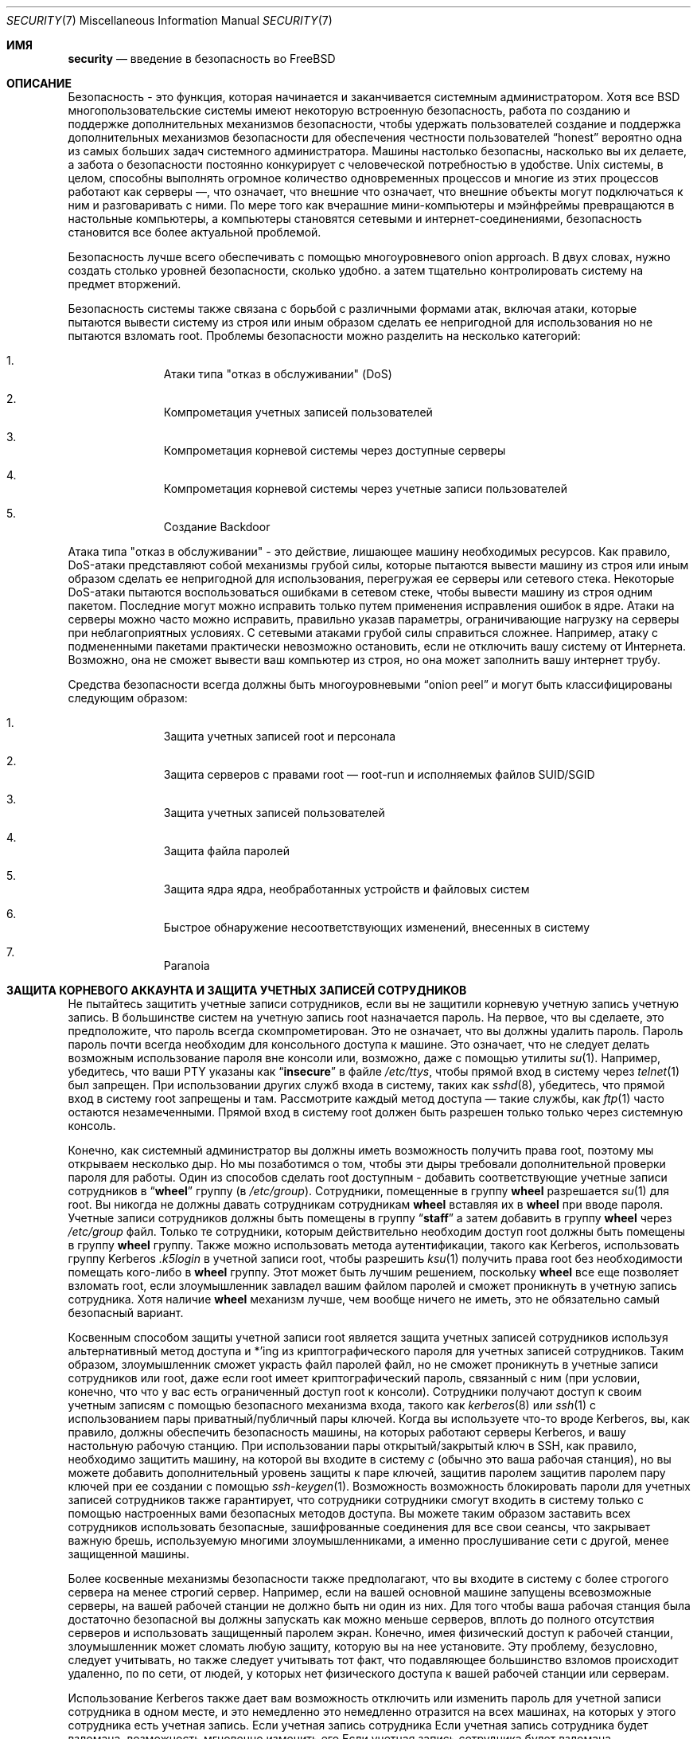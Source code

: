 .\" Copyright (C) 1998 Matthew Dillon. All rights reserved.
.\" Copyright (c) 2019 The FreeBSD Foundation, Inc.
.\"
.\" Parts of this documentation were written by
.\" Konstantin Belousov <kib@FreeBSD.org> under sponsorship
.\" from the FreeBSD Foundation.
.\"
.\" Redistribution and use in source and binary forms, with or without
.\" modification, are permitted provided that the following conditions
.\" are met:
.\" 1. Redistributions of source code must retain the above copyright
.\"    notice, this list of conditions and the following disclaimer.
.\" 2. Redistributions in binary form must reproduce the above copyright
.\"    notice, this list of conditions and the following disclaimer in the
.\"    documentation and/or other materials provided with the distribution.
.\"
.\" THIS SOFTWARE IS PROVIDED BY AUTHOR AND CONTRIBUTORS ``AS IS'' AND
.\" ANY EXPRESS OR IMPLIED WARRANTIES, INCLUDING, BUT NOT LIMITED TO, THE
.\" IMPLIED WARRANTIES OF MERCHANTABILITY AND FITNESS FOR A PARTICULAR PURPOSE
.\" ARE DISCLAIMED.  IN NO EVENT SHALL AUTHOR OR CONTRIBUTORS BE LIABLE
.\" FOR ANY DIRECT, INDIRECT, INCIDENTAL, SPECIAL, EXEMPLARY, OR CONSEQUENTIAL
.\" DAMAGES (INCLUDING, BUT NOT LIMITED TO, PROCUREMENT OF SUBSTITUTE GOODS
.\" OR SERVICES; LOSS OF USE, DATA, OR PROFITS; OR BUSINESS INTERRUPTION)
.\" HOWEVER CAUSED AND ON ANY THEORY OF LIABILITY, WHETHER IN CONTRACT, STRICT
.\" LIABILITY, OR TORT (INCLUDING NEGLIGENCE OR OTHERWISE) ARISING IN ANY WAY
.\" OUT OF THE USE OF THIS SOFTWARE, EVEN IF ADVISED OF THE POSSIBILITY OF
.\" SUCH DAMAGE.
.\"
.Dd October 5, 2023
.Dt SECURITY 7
.Os
.Sh ИМЯ
.Nm security
.Nd введение в безопасность во FreeBSD
.Sh ОПИСАНИЕ
Безопасность - это функция, которая начинается и заканчивается системным администратором.
Хотя все
.Bx
многопользовательские системы имеют некоторую встроенную безопасность, работа по созданию и поддержке дополнительных механизмов безопасности, чтобы удержать пользователей
создание и поддержка дополнительных механизмов безопасности для обеспечения честности пользователей
.Dq honest
вероятно
одна из самых больших задач системного администратора.
Машины
настолько безопасны, насколько вы их делаете, а забота о безопасности постоянно конкурирует
с человеческой потребностью в удобстве.
.Ux
системы,
в целом, способны выполнять огромное количество одновременных процессов
и многие из этих процессов работают как серверы \(em, что означает, что внешние
что означает, что внешние объекты могут подключаться к ним и разговаривать с ними.
По мере того как вчерашние мини-компьютеры и мэйнфреймы
превращаются в настольные компьютеры, а компьютеры становятся сетевыми и интернет-соединениями,
безопасность становится все более актуальной проблемой.
.Pp
Безопасность лучше всего обеспечивать с помощью многоуровневого onion approach.
В двух словах,
нужно создать столько уровней безопасности, сколько удобно.
а затем тщательно контролировать систему на предмет вторжений.
.Pp
Безопасность системы также связана с борьбой с различными формами атак,
включая атаки, которые пытаются вывести систему из строя или иным образом сделать ее непригодной для использования
но не пытаются взломать root.
Проблемы безопасности можно разделить на
несколько категорий:
.Bl -enum -offset indent
.It
Атаки типа "отказ в обслуживании" (DoS)
.It
Компрометация учетных записей пользователей
.It
Компрометация корневой системы через доступные серверы
.It
Компрометация корневой системы через учетные записи пользователей
.It
Создание Backdoor
.El
.Pp
Атака типа "отказ в обслуживании" - это действие, лишающее машину необходимых
ресурсов.
Как правило, DoS-атаки представляют собой механизмы грубой силы, которые пытаются
вывести машину из строя или иным образом сделать ее непригодной для использования, перегружая ее серверы или
сетевого стека.
Некоторые DoS-атаки пытаются воспользоваться ошибками в
сетевом стеке, чтобы вывести машину из строя одним пакетом.
Последние могут
можно исправить только путем применения исправления ошибок в ядре.
Атаки на серверы можно
часто можно исправить, правильно указав параметры, ограничивающие нагрузку на серверы
при неблагоприятных условиях.
С сетевыми атаками грубой силы справиться сложнее.
Например, атаку с подмененными пакетами
практически невозможно остановить, если не отключить вашу систему от Интернета.
Возможно, она не сможет вывести ваш компьютер из строя, но она может заполнить вашу интернет
трубу.
.Pp
Средства безопасности всегда должны быть многоуровневыми
.Dq onion peel
и могут быть классифицированы следующим образом:
.Bl -enum -offset indent
.It
Защита учетных записей root и персонала
.It
Защита серверов с правами root \(em root-run и исполняемых файлов SUID/SGID
.It
Защита учетных записей пользователей
.It
Защита файла паролей
.It
Защита ядра ядра, необработанных устройств и файловых систем
.It
Быстрое обнаружение несоответствующих изменений, внесенных в систему
.It
Paranoia
.El
.Sh ЗАЩИТА КОРНЕВОГО АККАУНТА И ЗАЩИТА УЧЕТНЫХ ЗАПИСЕЙ СОТРУДНИКОВ
Не пытайтесь защитить учетные записи сотрудников, если вы не защитили корневую учетную запись
учетную запись.
В большинстве систем на учетную запись root назначается пароль.
На
первое, что вы сделаете, это предположите, что пароль
всегда
скомпрометирован.
Это не означает, что вы должны удалить пароль.
Пароль
пароль почти всегда необходим для консольного доступа к машине.
Это означает, что не следует делать возможным использование пароля
вне консоли или, возможно, даже с помощью утилиты
.Xr su 1 .
Например, убедитесь, что ваши PTY указаны как
.Dq Li insecure
в файле
.Pa /etc/ttys ,
чтобы прямой вход в систему через
.Xr telnet 1
был запрещен.
При использовании
других служб входа в систему, таких как
.Xr sshd 8 ,
убедитесь, что прямой вход в систему root
запрещены и там.
Рассмотрите каждый метод доступа \(em такие службы, как
.Xr ftp 1
часто остаются незамеченными.
Прямой вход в систему root должен быть разрешен только
только через системную консоль.
.Pp
Конечно, как системный администратор вы должны иметь возможность получить права root, поэтому мы открываем
несколько дыр.
Но мы позаботимся о том, чтобы эти дыры требовали дополнительной проверки пароля
для работы.
Один из способов сделать root доступным - добавить соответствующие
учетные записи сотрудников в
.Dq Li wheel
группу (в
.Pa /etc/group ) .
Сотрудники, помещенные в группу
.Li wheel
разрешается
.Xr su 1
для root.
Вы никогда не должны давать сотрудникам
сотрудникам
.Li wheel
вставляя их в
.Li wheel
при вводе пароля.
Учетные записи сотрудников должны быть помещены в группу
.Dq Li staff
а затем добавить в группу
.Li wheel
через
.Pa /etc/group
файл.
Только те сотрудники, которым действительно необходим доступ root
должны быть помещены в группу
.Li wheel
группу.
Также можно использовать
метода аутентификации, такого как Kerberos, использовать группу Kerberos
.Pa .k5login
в учетной записи root, чтобы разрешить
.Xr ksu 1
получить права root без необходимости помещать кого-либо в
.Li wheel
группу.
Этот
может быть лучшим решением, поскольку
.Li wheel
все еще позволяет
взломать root, если злоумышленник завладел вашим файлом паролей
и сможет проникнуть в учетную запись сотрудника.
Хотя наличие
.Li wheel
механизм
лучше, чем вообще ничего не иметь, это не обязательно самый безопасный
вариант.
.Pp
Косвенным способом защиты учетной записи root является защита учетных записей сотрудников
используя альтернативный метод доступа и *'ing из криптографического пароля
для учетных записей сотрудников.
Таким образом, злоумышленник сможет украсть файл паролей
файл, но не сможет проникнуть в учетные записи сотрудников или root, даже если
root имеет криптографический пароль, связанный с ним (при условии, конечно, что
что у вас есть ограниченный доступ root к консоли).
Сотрудники
получают доступ к своим учетным записям с помощью безопасного механизма входа, такого как
.Xr kerberos 8
или
.Xr ssh 1
с использованием пары приватный/публичный
пары ключей.
Когда вы используете что-то вроде Kerberos, вы, как правило, должны обеспечить безопасность
машины, на которых работают серверы Kerberos, и вашу настольную рабочую станцию.
При использовании пары открытый/закрытый ключ в SSH, как правило, необходимо защитить
машину, на которой вы входите в систему
.Em с
(обычно это ваша рабочая станция),
но вы можете
добавить дополнительный уровень защиты к паре ключей, защитив паролем
защитив паролем пару ключей при ее создании с помощью
.Xr ssh-keygen 1 .
Возможность
возможность блокировать пароли для учетных записей сотрудников также гарантирует, что сотрудники
сотрудники смогут входить в систему только с помощью настроенных вами безопасных методов доступа.
Вы можете
таким образом заставить всех сотрудников использовать безопасные, зашифрованные соединения для
все свои сеансы, что закрывает важную брешь, используемую многими злоумышленниками, а именно
прослушивание сети с другой, менее защищенной машины.
.Pp
Более косвенные механизмы безопасности также предполагают, что вы входите в систему
с более строгого сервера на менее строгий сервер.
Например,
если на вашей основной машине запущены всевозможные серверы, на вашей рабочей станции не должно быть
ни один из них.
Для того чтобы ваша рабочая станция была достаточно безопасной
вы должны запускать как можно меньше серверов, вплоть до полного отсутствия серверов
и использовать защищенный паролем экран.
Конечно, имея физический доступ к
рабочей станции, злоумышленник может сломать любую защиту, которую вы на нее установите.
Эту проблему, безусловно, следует учитывать, но также следует
учитывать тот факт, что подавляющее большинство взломов происходит удаленно, по
по сети, от людей, у которых нет физического доступа к вашей рабочей станции или
серверам.
.Pp
Использование Kerberos также дает вам возможность отключить или
изменить пароль для учетной записи сотрудника в одном месте, и это немедленно
это немедленно отразится на всех машинах, на которых у этого сотрудника есть учетная запись.
Если учетная запись сотрудника
Если учетная запись сотрудника будет взломана, возможность мгновенно изменить его
Если учетная запись сотрудника будет взломана, возможность мгновенно изменить пароль на всех машинах не стоит недооценивать.
При использовании дискретных паролей смена пароля на N машинах может стать непростой задачей.
Вы также можете наложить
ограничения на повторную запись пароля в Kerberos: билет Kerberos можно не только
можно не только сделать так, чтобы билет Kerberos через некоторое время перестал действовать, но система Kerberos может потребовать, чтобы
чтобы пользователь выбирал новый пароль через определенный период времени
(скажем, раз в месяц).
.Sh БЕЗОПАСНОСТЬ ROOT \(em ROOT-RUN СЕРВЕРОВ И SID/SGID BINARY
Благоразумный системный администратор запускает только те серверы, которые ему нужны, не больше и не меньше.
Имейте в виду, что серверы сторонних производителей часто наиболее подвержены ошибкам.
Например,
запуск старой версии
.Xr imapd 8
или
.Xr popper 8 Pq Pa ports/mail/popper
это все равно что выдать универсальный корневой
билет всему миру.
Никогда не запускайте сервер, который вы не проверили
тщательно не проверили.
Многие серверы не обязательно запускать от имени root.
Например,
сервер
.Xr talkd 8 ,
.Xr comsat 8 ,
и
.Xr fingerd 8
демоны могут быть запущены в специальных пользовательских
.Dq sandboxes.
sandboxes не является идеальной, если не прибегать к большим усилиям, но
onion approach к безопасности остается в силе: если кто-то сможет проникнуть
через сервер, работающий в sandbox, ему все равно придется выйти из
sandbox.
Чем больше слоев должен преодолеть злоумышленник, тем ниже
вероятность его успеха.
Исторически сложилось так, что корневые дыры были обнаружены
практически в каждом сервере, когда-либо запущенном под правами root, включая базовые системные серверы.
Если вы управляете машиной, на которой люди входят в систему только через
.Xr sshd 8
и никогда не входят в систему через
.Nm telnetd
то отключите эту службу!
.Pp
.Fx
теперь работает по умолчанию
.Xr talkd 8 ,
.Xr comsat 8 ,
и
.Xr fingerd 8
в sandbox.
В зависимости от того, устанавливаете ли вы
устанавливаете ли вы новую систему или обновляете существующую, специальные
учетные записи пользователей, используемые в этих sandboxes, могут быть не установлены.
Благоразумный
системный администратор будет изучать и внедрять sandboxes для серверов, когда это возможно.
.Pp
Существует ряд других серверов, которые обычно не работают в sandboxes:
.Xr sendmail 8 ,
.Xr popper 8 ,
.Xr imapd 8 ,
.Xr ftpd 8 ,
и другие.
Существуют альтернативы
некоторые из них, но их установка может потребовать больше работы, чем вы готовы
выполнить
(фактор удобства снова дает о себе знать).
Возможно, вам придется запускать эти
серверы от имени root и полагаться на другие механизмы обнаружения взломов, которые могут
через них.
.Pp
Другой большой потенциальной дырой в системе являются SUID-root и SGID
установленные в системе.
Большинство этих двоичных файлов, таких как
.Xr su 1 ,
находятся в
.Pa /bin , /sbin , /usr/bin ,
или
.Pa /usr/sbin .
Хотя ничто не является безопасным на 100 %,
системные двоичные файлы по умолчанию SUID и SGID можно считать достаточно безопасными.
Тем не менее, иногда в этих двоичных файлах обнаруживаются root holes.
root hole
была обнаружена в Xlib в 1998 году, из-за которой
.Xr xterm 1 Pq Pa ports/x11/xterm
(который обычно является SUID)
уязвимым.
Лучше перестраховаться, чем потом жалеть, и предусмотрительный системный администратор ограничит SUID
двоичные файлы, которые должны запускаться только сотрудниками, специальной группой, доступ к которой имеют только сотрудники
доступ, и избавится от
.Pq Dq Li "chmod 000"
от всех двоичных файлов SUID, которые никто не использует.
Серверу без дисплея обычно не требуется
.Xr xterm 1 Pq Pa ports/x11/xterm
двоичный файл.
Двоичные файлы SGID могут быть почти столь же опасны.
Если злоумышленник сможет взломать двоичный файл SGID-kmem, он
злоумышленник сможет прочитать
.Pa /dev/kmem
и, таким образом, прочитать зашифрованный файл паролей
файл, что потенциально может скомпрометировать любую запароленную учетную запись.
В качестве альтернативы
злоумышленник, взломавший группу
.Dq Li kmem
может отслеживать нажатия клавиш, отправляемые через PTY,
включая PTY, используемые пользователями, которые входят в систему безопасными методами.
Злоумышленник
взломавший
.Dq Li tty
может писать практически на любой пользовательский TTY.
Если пользователь
работает с терминалом
программу или эмулятор с функцией имитации клавиатуры, злоумышленник может
потенциально
сгенерировать поток данных, который заставит терминал пользователя повторить команду, которая
которая затем будет выполнена от имени этого пользователя.
.Sh ЗАЩИТА УЧЕТНЫХ ЗАПИСЕЙ ПОЛЬЗОВАТЕЛЕЙ
Учетные записи пользователей обычно сложнее всего защитить.
Хотя вы можете наложить
draconian ограничения доступа для своих сотрудников и *открыть их пароли, вы можете
вы не сможете сделать это с любыми общими учетными записями пользователей, которые у вас есть.
Если
у вас есть достаточный контроль, то вы можете выиграть и сможете защитить
учетные записи пользователей должным образом.
Если же нет, то вам просто придется быть более бдительными при
мониторинг этих учетных записей.
Использование SSH и Kerberos для учетных записей пользователей является
более проблематично из-за дополнительного администрирования и технической поддержки.
но все же это очень хорошее решение по сравнению с зашифрованным файлом паролей.
файл.
.Sh ЗАЩИТА ФАЙЛА ПАРОЛЕЙ
Единственный надежный способ - это *убрать как можно больше паролей и
использовать SSH или Kerberos для доступа к этим учетным записям.
Даже если
зашифрованный файл паролей
.Pq Pa /etc/spwd.db
может быть прочитан только root, это может
злоумышленник может получить доступ на чтение к этому файлу, даже если он не может получить доступ на запись.
если злоумышленник не может получить доступ root на запись.
.Pp
Ваши сценарии безопасности должны всегда проверять и сообщать об изменениях в
файл паролей
(см.
.Sx ПРОВЕРКА ЦЕЛОСТНОСТИ ФАЙЛА
ниже).
.Sh ЗАЩИТА ЯДРА ЯДРА, НЕОБРАБОТАННЫХ УСТРОЙСТВ И ФАЙЛОВЫХ СИСТЕМ
Если злоумышленник взломает root, он сможет сделать практически все, что угодно, но есть
есть определенные удобства.
Например, в большинство современных ядер встроен драйвер устройства для обнюхивания пакетов.
По адресу
.Fx
он называется
.
.Xr bpf 4
устройство.
Злоумышленник обычно пытается запустить sniffer пакетов
на взломанной машине.
Вам не нужно предоставлять злоумышленнику такую
и большинство систем не должны иметь
.Xr bpf 4
скомпилированного устройства.
.Pp
Но даже если вы отключите
.Xr bpf 4
устройство, у вас все равно останется
.Pa /dev/mem
и
.Pa /dev/kmem
о которых нужно беспокоиться.
Если уж на то пошло,
злоумышленник все еще может записывать на необработанные дисковые устройства.
Кроме того, есть еще одна функция ядра, называемая загрузчиком модулей,
.Xr kldload 8 .
Предприимчивый злоумышленник может использовать модуль KLD для установки
свой собственный
.Xr bpf 4
устройство или другое устройство для прослушивания на работающее ядро.
Чтобы избежать этих проблем, необходимо запускать
ядро на более высоком уровне безопасности, по крайней мере на уровне 1.
Уровень безопасности можно установить с помощью команды
.Xr sysctl 8
на
.Va kern.securelevel
переменной.
После того как вы
установите уровень безопасности на 1, доступ на запись к необработанным устройствам будет запрещен, а
специальные
.Xr chflags 1
флаги, такие как
.Cm schg ,
будут применяться принудительно.
Вы также должны убедиться в том.
чтобы
.Cm schg
флаг установлен на критических запускаемых двоичных файлах, каталогах и
файлы сценариев \(em все, что запускается
до момента установки уровня безопасности.
Это может быть чрезмерным, и обновить систему гораздо сложнее.
а обновить систему гораздо сложнее, если вы работаете на более высоком уровне безопасности.
Вы можете пойти на компромисс и
запустить систему на более высоком уровне безопасности, но не устанавливать
.Cm schg
флаг для каждого
системных файлов и каталогов под солнцем.
Другая возможность заключается в том, чтобы просто
смонтировать
.Pa /
и
.Pa /usr
только для чтения.
Следует отметить, что слишком draconian меры
в том, что вы пытаетесь защитить, может помешать обнаружению важного факта
вторжения.
.Pp
Ядро работает с пятью различными уровнями безопасности.
Любой процесс суперпользователя может повысить уровень, но ни один процесс
не может его понизить.
Уровни безопасности следующие:
.Bl -tag -width flag
.It Ic -1
Постоянно небезопасный режим \- всегда запускать систему в небезопасном режиме.
Это начальное значение по умолчанию.
.It Ic 0
Небезопасный режим \- флаги immutable и append-only могут быть отключены.
Все устройства могут быть прочитаны или записаны в соответствии с их разрешениями.
.It Ic 1
Безопасный режим \- системные флаги неизменяемости и добавления не могут быть отключены.
не могут быть отключены;
диски для смонтированных файловых систем,
.Pa /dev/mem
и
.Pa /dev/kmem
не могут быть открыты для записи;
.Pa /dev/io
(если он есть в вашей платформе) может быть вообще не открыт;
модули ядра (см.
.Xr kld 4 )
не могут быть загружены или выгружены.
Отладчик ядра не может быть запущен с помощью команды
.Va debug.kdb.enter
sysctl, если только не установлен
.Xr MAC 9
политика предоставляет доступ, например, с помощью
.Xr mac_ddb 4 .
Панику или ловушку нельзя принудительно вызвать с помощью команды
.Va debug.kdb.panic ,
.Va debug.kdb.panic_str
и другие sysctl'ы.
.It Ic 2
Высокозащищенный режим \- то же самое, что и защищенный режим, плюс диски не могут быть
открывать для записи (кроме как с помощью
.Xr mount 2 )
независимо от того, смонтированы они или нет.
Этот уровень исключает вмешательство в файловые системы путем их размонтирования,
но также не позволяет запускать
.Xr newfs 8
пока система является многопользовательской.
.Pp
Кроме того, изменения времени ядра ограничены значением менее или равным одной
секунды.
Попытки изменить время более чем на одну секунду приведут к появлению сообщения
.Dq Регулировка времени зажата на +1 секунду.
.It Ic 3
Безопасный режим сети \- то же самое, что и высокобезопасный режим, плюс
Правила фильтрации IP-пакетов (см.
.Xr ipfw 8 ,
.Xr ipfirewall 4
и
.Xr pfctl 8 )
не могут быть изменены и
.Xr dummynet 4
или
.Xr pf 4
конфигурация не может быть изменена.
.El
.Pp
Уровень безопасности можно настроить с помощью переменных, задокументированных в
.Xr rc.conf 5 .
.Sh ПРОВЕРКА ЦЕЛОСТНОСТИ ФАЙЛОВ: ДВОИЧНЫЕ ФАЙЛЫ, КОНФИГУРАЦИОННЫЕ ФАЙЛЫ И Т.Д.
Когда дело доходит до дела, вы можете защитить только основную систему
конфигурационные и управляющие файлы до такой степени, что фактор удобства
не даст о себе знать.
Например, использование
.Xr chflags 1
для установки
.Cm schg
для большинства файлов в
.Pa /
и
.Pa /usr
вероятно, контрпродуктивен, потому что
хотя он может защитить файлы, он также закрывает окно обнаружения.
Последний слой
Последний слой лука безопасности, возможно, самый важный \(em обнаружения.
Остальные средства защиты практически бесполезны (или, что еще хуже, создают у вас
ложное чувство безопасности), если вы не можете обнаружить потенциальные вторжения.
Половина
работы лука заключается в том, чтобы замедлить атакующего, а не остановить его
чтобы дать слою обнаружения шанс поймать его на месте преступления.
на месте преступления.
.Pp
Лучший способ обнаружить вторжение - искать измененные, отсутствующие или
неожиданные файлы.
Лучший
способ поиска измененных файлов с помощью другой (часто централизованной)
системы с ограниченным доступом.
Написание сценариев безопасности в сверхбезопасной системе с ограниченным доступом
делает их практически невидимыми для потенциальных злоумышленников, и это очень важно.
Чтобы воспользоваться максимальным преимуществом, обычно приходится предоставлять
ограниченного доступа значительный доступ к другим машинам в бизнесе,
обычно либо путем экспорта других машин по NFS только для чтения на
или путем создания пар ключей SSH, позволяющих компьютеру с ограниченным доступом
бокса с ограниченным доступом к другим машинам по SSH.
За исключением сетевого трафика, NFS является
наименее заметный метод \(em, позволяющий следить за файловыми системами на каждом
клиентской машине практически незаметно.
Если ваш
сервер с ограниченным доступом подключен к клиентским боксам через коммутатор,
метод NFS часто является лучшим выбором.
Если сервер ограниченного доступа
подключен к клиентским боксам через концентратор или через несколько уровней
маршрутизации, метод NFS может быть слишком небезопасным (с точки зрения сети), и использование SSH
может быть лучшим выбором, даже с учетом того, что SSH оставляет следы аудита.
.Pp
Как только вы предоставите блоку ограничения доступа хотя бы доступ на чтение к клиентским системам
за которыми он должен следить, вы должны написать сценарии для выполнения фактического
мониторинга.
Учитывая монтирование NFS, вы можете написать сценарии из простых системных
утилит, таких как
.Xr find 1
и
.Xr md5 1 .
Лучше всего физически
.Xr md5 1
файлы клиентских ящиков по крайней мере раз в
день, и проверять управляющие файлы, такие как те, что находятся в
.Pa /etc
и
.Pa /usr/local/etc
еще чаще.
При обнаружении несоответствий относительно базового MD5
информации, о которой машина с ограниченным доступом знает, что она действительна, она должна крикнуть
сисадмину, чтобы тот пошел и проверил ее.
Хороший сценарий безопасности также будет проверять
несоответствующие двоичные файлы SUID, а также новые или удаленные файлы на системных разделах
таких как
.Pa /
и
.Pa /usr .
.Pp
При использовании SSH, а не NFS, написать сценарий безопасности гораздо сложнее.
сложнее.
По сути, вам нужно
.Xr scp 1
чтобы запустить скрипты на клиентском боксе, сделав их видимыми, и
для безопасности вам также нужно
.Xr scp 1
двоичные файлы (например
.Xr find 1 )
, которые эти скрипты используют.
Сайт
.Xr sshd 8
демон на клиентском компьютере может быть уже взломан.
В целом,
использование SSH может быть необходимо при работе по незащищенным каналам связи, но это также
с ним гораздо сложнее справиться.
.Pp
Хороший сценарий безопасности также будет проверять изменения в пользователях и сотрудниках
файлы конфигурации доступа:
.Pa .rhosts , .shosts , .ssh/authorized_keys
и так далее - файлы, которые могут оказаться вне сферы действия проверки MD5.
.Pp
Если у вас большой объем пользовательского дискового пространства, может потребоваться слишком много времени, чтобы прогнать
просмотреть все файлы на этих разделах.
В этом случае можно установить флаги монтирования
флаги, запрещающие размещение двоичных файлов SUID на этих разделах.
идея.
Сайт
.Cm nosuid
опция
(см.
.Xr mount 8 )
это то, что вы хотите рассмотреть.
Я бы в любом случае сканировал их по крайней мере раз в
неделю, поскольку цель этого слоя - обнаружить взлом независимо от того.
независимо от того, эффективен взлом или нет.
.Pp
Учет процессов
(см.
.Xr accton 8 )
это относительно малозатратная функция
операционной системы, которую я рекомендую использовать в качестве механизма оценки после взлома.
механизма.
Она особенно полезна для отслеживания того, как злоумышленник
взломал систему, если предположить, что файл остался нетронутым после
взлома.
.Pp
Наконец, сценарии безопасности должны обрабатывать файлы журналов, а сами журналы
должны генерироваться как можно более безопасным способом \(em удаленный syslog может быть
очень полезным.
Злоумышленник пытается замести следы, и файлы журналов очень важны
для системного администратора, пытающегося отследить время и способ первоначального
взлома.
Один из способов сохранить постоянную запись файлов журнала - подключить
подключить консоль системы к последовательному порту и постоянно собирать информацию
постоянный сбор информации с помощью защищенной машины, следящей за консолями.
.Sh ПАРАНОЙЯ
Немного паранойи никогда не помешает.
Как правило, системный администратор может добавить любое количество
функций безопасности, если они не влияют на удобство, и
может добавлять средства безопасности, которые влияют на удобство, с некоторыми дополнительными
размышлениями.
Что еще более важно, администратор безопасности должен смешивать
немного \(em если вы используете рекомендации, подобные тем, что даны в этом руководстве
дословно, вы отдаете свои методики на откуп потенциальному
злоумышленнику, который также имеет доступ к этой странице руководства.
.Sh СПЕЦИАЛЬНЫЙ РАЗДЕЛ, ПОСВЯЩЕННЫЙ DOSS-АТАКАМ
В этом разделе рассматриваются атаки типа "отказ в обслуживании".
DoS-атака обычно представляет собой пакетную атаку.
Хотя вы мало что можете сделать с современными поддельными
пакетными атаками, которые насыщают вашу сеть, вы можете ограничить ущерб.
обеспечив, чтобы атаки не могли вывести из строя ваши серверы.
.Bl -enum -offset indent
.It
Ограничение развилок серверов
.It
Ограничение атак с трамплина (атаки с ICMP-ответом, ping-трансляция и т. д.)
.It
Кэш маршрутов ядра
.El
.Pp
Распространенной DoS-атакой является атака на сервер-форк, которая пытается заставить сервер
сервер потреблять процессы, дескрипторы файлов и память до тех пор, пока машина не
пока машина не умрет.
Сайт
.Xr inetd 8
сервер
имеет несколько опций для ограничения такого рода атак.
Следует отметить, что, хотя можно предотвратить выход машины из строя
невозможно предотвратить выход машины из строя, но, как правило, невозможно предотвратить нарушение работы службы
в результате атаки.
Прочитайте
.Xr inetd 8
страницу руководства и обратите особое внимание
на
.Fl c , C ,
и
.Fl R
опции.
Обратите внимание, что атаки с поддельным IP будут обходить
опцию
.Fl C
опцию
.Xr inetd 8 ,
поэтому, как правило, необходимо использовать комбинацию опций.
Некоторые автономные серверы имеют параметры самоограничения вилок.
.Pp
Параметр
.Xr sendmail 8
имеет свои
.Fl OMaxDaemonChildren
которая, как правило, работает гораздо
лучше, чем попытка использовать
.Xr sendmail 8 Ns 's
опции ограничения нагрузки из-за
задержки загрузки.
Вам следует указать
.Va MaxDaemonChildren
при запуске
.Xr sendmail 8
достаточно высокий, чтобы справиться с ожидаемой нагрузкой, но не настолько высокий, чтобы
компьютер не сможет справиться с таким количеством
.Nm sendmail Ns
не упав при этом.
Также разумно запускать
.Xr sendmail 8
в
.Dq queued
режиме
.Pq Fl ODeliveryMode=queued
и запустить демон
.Pq Dq Nm sendmail Fl bd
отдельно от запуска queued
.Pq Dq Nm sendmail Fl q15m .
Если вы все еще хотите получать сообщения в реальном времени, вы можете запускать queued
с гораздо меньшим интервалом, например
.Fl q1m ,
но не забудьте указать разумное значение
.Va MaxDaemonChildren
для этого
.Xr sendmail 8
чтобы предотвратить каскадные сбои.
.Pp
Опция
.Xr syslogd 8
daemon может быть атакован напрямую, поэтому настоятельно рекомендуется использовать
.
.Fl s
при любой возможности, а также опцию
.Fl a
в противном случае.
.Pp
Также следует быть довольно осторожным
с сервисами обратного подключения, такими как reverse-identd от tcpwrapper, которые могут быть
могут быть атакованы напрямую.
Обычно вы не хотите использовать функцию reverse-ident
в tcpwrappers по этой причине.
.Pp
Очень хорошей идеей является защита внутренних служб от внешнего доступа
с помощью межсетевого экрана на пограничных маршрутизаторах.
Идея заключается в том, чтобы предотвратить
атак насыщения извне вашей локальной сети, но не столько для защиты внутренних
сервисов от сетевой компрометации корней.
Всегда настраивайте эксклюзивный
брандмауэр, т. е,
.So
брандмауэр всего
.Em, кроме
портов A, B, C, D и M-Z
.Sc .
Это
Таким образом вы можете отключить все низкие порты, кроме некоторых специфических
сервисов, таких как
.Xr talkd 8 ,
.Xr sendmail 8 ,
и других служб, доступных через Интернет.
Если вы попытаетесь настроить брандмауэр другим способом
\(em как всеохватывающий или разрешающий брандмауэр, велика вероятность того, что вы
забудете
закрыть
пару служб или добавите новую внутреннюю
службу и забудете обновить брандмауэр.
Вы все еще можете открыть
диапазон портов с высокими номерами на брандмауэре, чтобы разрешить работу, подобную разрешению
без ущерба для низких портов.
Также обратите внимание, что
.Fx
позволяет
контролировать диапазон номеров портов, используемых для динамического связывания, с помощью различных параметров
.Va net.inet.ip.portrange
sysctl'ы
.Pq Dq Li "sysctl net.inet.ip.portrange" ,
который также может
облегчить сложность конфигурации вашего брандмауэра.
Я обычно использую обычный
первый/последний диапазон от 4000 до 5000, и диапазон hiport от 49152 до 65535, затем
блокирую в своем брандмауэре все, что ниже 4000
(за исключением некоторых специфических
портов, доступных через Интернет, конечно).
.Pp
Другая распространенная DoS-атака называется трамплинной \(em для атаки на сервер
таким образом, чтобы заставить сервер генерировать ответы, которые затем перегружают
сервер, локальную сеть или другую машину.
Наиболее распространенной атакой
такого рода является атака ICMP PING BROADCAST.
Злоумышленник подменяет ping
пакеты, отправленные на широковещательный адрес вашей локальной сети с IP-адресом источника
на реальную машину, которую хотят атаковать.
Если ваши пограничные маршрутизаторы не
не настроены на подавление пингов на широковещательные адреса, ваша локальная сеть будет
генерирует достаточно ответов на поддельный адрес источника, чтобы насытить жертву
жертву, особенно если злоумышленник использует один и тот же трюк на нескольких десятках
широковещательных адресов в нескольких десятках различных сетей одновременно.
Были зафиксированы широковещательные атаки мощностью более ста двадцати мегабит.
Вторая распространенная атака трамплина направлена против системы сообщений об ошибках ICMP.
С помощью
создавая пакеты, генерирующие ответы на ICMP-ошибки, злоумышленник может
насытить входящую сеть сервера и заставить сервер насытить свою
исходящей сети ICMP-ответами.
Этот тип атаки также может вывести сервер из строя
сервер, выведя его из
.Vt mbuf Ns 's ,
особенно если сервер не в состоянии достаточно быстро отводить
ICMP-ответов, которые он генерирует, достаточно быстро.
Сайт
.Fx
ядро имеет новую опцию
компиляции под названием
.Dv ICMP_BANDLIM
которая ограничивает эффективность подобных
атак.
Последний основной класс атак на трамплин связан с
некоторыми внутренними
.Xr inetd 8
службами, такими как служба эха UDP.
Злоумышленник
просто подделывает UDP-пакет, адресом источника которого является echo port сервера A,
а адрес назначения - echo port сервера B, где серверы A и B
находятся в вашей локальной сети.
Затем оба сервера пересылают этот пакет туда и обратно
между собой.
Злоумышленник может перегрузить оба сервера и их
локальные сети, просто отправив несколько пакетов таким образом.
Аналогичные проблемы
существуют и с внутренним портом chargen.
Грамотный системный администратор отключит все
из них
.Xr inetd 8 Ns -internal
тестовые службы.
.Sh ПРОБЛЕМЫ ДОСТУПА С KERBEROS И SSH
Есть несколько проблем с Kerberos и SSH, которые необходимо решить.
если вы собираетесь их использовать.
Kerberos5 - это отличный протокол аутентификации
но керберизованный протокол
.Xr telnet 1
отстой.
Есть ошибки, которые делают их непригодными для работы с двоичными потоками.
Кроме того, по умолчанию
Kerberos не шифрует сессию, если вы не используете
.Fl x
опцию.
SSH шифрует все по умолчанию.
.Pp
SSH работает хорошо во всех отношениях, кроме случаев, когда он настроен на
пересылки ключей шифрования.
Это означает, что если у вас есть защищенная рабочая станция, на которой хранятся
ключи, которые дают вам доступ к остальной части системы, и вы
.Xr ssh 1
на
небезопасной машине, ваши ключи становятся открытыми.
Сами ключи
не раскрываются, но
.Xr ssh 1
устанавливает порт переадресации на время вашего
и если злоумышленник взломал root на незащищенной машине, он может использовать
этот порт, чтобы использовать ваши ключи для получения доступа к любой другой машине, которую ваши
ключи разблокированы.
.Pp
Мы рекомендуем использовать SSH в сочетании с Kerberos, когда это возможно
для входа сотрудников в систему.
SSH может быть скомпилирован с поддержкой Kerberos.
Это уменьшает
зависимость от потенциально уязвимых ключей SSH и в то же время
защищая пароли с помощью Kerberos.
Ключи SSH
следует использовать только для выполнения автоматизированных задач с защищенных машин (то, для чего
для чего Kerberos не подходит).
Мы также рекомендуем отключить
переадресацию ключей в конфигурации SSH, либо использовать
.Va от Ns = Ns Ar IP/DOMAIN
опцию, которую SSH позволяет использовать в файле
.Pa authorized_keys
чтобы сделать ключ доступным только для субъектов, входящих в систему с определенных
машины.
.Sh КНОПКИ И ДВИГАТЕЛИ
.Fx
предоставляет несколько регуляторов и ручек подстройки, которые делают доступ к некоторым видам интроспекции
доступ к некоторой информации более ограниченным.
Некоторые люди считают, что это повышает безопасность системы, поэтому эти регуляторы
кратко перечислены здесь, а также элементы управления, позволяющие смягчить некоторые
утечки информации об аппаратном состоянии.
.Pp
Описанные ниже регуляторы sysctl для смягчения аппаратного воздействия были перенесены в раздел
.Pa machdep.mitigations ,
с шимми обратной совместимости, чтобы принять существующие имена.
Будущее изменение рационализирует смысл отдельных sysctl'ов
(так, чтобы enabled / true всегда указывало на то, что смягчение активно).
По этой причине прежние имена остаются каноническим способом установки
и документированы здесь.
Backwards  для промежуточных sysctls в разделе
.Pa machdep.mitigations
добавляться не будут.
.Bl -tag -width security.bsd.unprivileged_proc_debug
.It Dv security.bsd.see_other_uids
Контролирует видимость и доступность субъектов (например, процессов) и объектов
(например, процессов) и объектов (например, сокетов), принадлежащих другому uid.
The knob напрямую влияет на
.Dv kern.proc
sysctls фильтрации данных, что приводит к ограничению вывода данных из
таких утилит, как
.Xr ps 1 .
.It Dv security.bsd.see_other_gids
То же самое, для субъектов и объектов, принадлежащих другому gid.
.It Dv security.bsd.see_jail_proc
То же, для субъектов и объектов, принадлежащих другой jail, включая
sub-jails.
.It Dv security.bsd.conservative_signals
Если включено, непривилегированным пользователям разрешается посылать только сигналы управления заданиями
и обычные сигналы завершения работы, такие как
.Dv SIGKILL ,
.Dv SIGINT ,
и
.Dv SIGTERM ,
процессам, выполняющим программы с измененными идентификаторами.
.It Dv security.bsd.unprivileged_proc_debug
Контролирует доступность средств отладки процессов для пользователей, не являющихся root-пользователями.
См. также
.Xr proccontrol 1
режим
.Dv trace .
.It Dv vm.pmap.pti
Настраиваемый, только для amd64.
Включает режим работы системы виртуальной памяти, при котором таблицы страниц usermode
таблицы страниц usermode дезинфицируются для предотвращения так называемой утечки информации Meltdown на
некоторых процессорах Intel.
По умолчанию система определяет, нуждается ли процессор в таком обходном пути,
и включает его автоматически.
См. также
.Xr proccontrol 1
режим
.Dv kpti .
.It Dv machdep.mitigations.flush_rsb_ctxsw
amd64.
Управляет промывкой буфера стека возврата при переключении контекста, чтобы предотвратить
межпроцессных ret2spec-атак.
Необходим и включен по умолчанию только в том случае, если машина
поддерживает SMEP, в противном случае IBRS будет выполнять необходимую промывку при входе в ядро
в любом случае.
.It Dv hw.mds_disable
amd64 и i386.
Контролирует аппаратную утечку информации при микроархитектурной выборке данных
Смягчение.
.It Dv hw.spec_store_bypass_disable
amd64 и i386.
Контролирует аппаратное предотвращение утечки информации через Speculative Store Bypass.
.It Dv hw.ibrs_disable
amd64 и i386.
Контролирует аппаратную утечку информации Indirect Branch Restricted Speculation
смягчение последствий.
.It Dv machdep.syscall_ret_flush_l1d
amd64.
Контролирует принудительную очистку кэша L1D при возврате из системных вызовов, которые сообщают об
об ошибках, отличных от
.Ev EEXIST ,
.Ev EAGAIN ,
.Ev EXDEV ,
.Ev ENOENT ,
.Ev ENOTCONN ,
.Ev EINPROGRESS .
Это в основном параноидальная настройка, добавленная для предотвращения гипотетической эксплуатации
неизвестных гаджетов для решения неизвестных аппаратных проблем.
Список исключения кодов ошибок состоит из наиболее распространенных ошибок, которые
которые обычно возникают при нормальной работе системы.
.It Dv machdep.nmi_flush_l1d_sw
amd64.
Управляет принудительной очисткой кэша L1D при NMI;
Это обеспечивает программную помощь для смягчения последствий неисправности терминала L1
аппаратной утечки информации.
.It Dv hw.vmm.vmx.l1d_flush
amd64.
Управляет устранением неисправности терминала L1 в гипервизоре bhyve.
.It Dv vm.pmap.allow_2m_x_ept
amd64.
Разрешает использование суперстраниц для отображения исполняемых файлов в формате EPT
формат таблицы страниц, используемый гипервизорами на процессорах Intel для отображения гостевого
физического адресного пространства в физическую память машины.
Может быть отключено для обхода ошибки процессора под названием
Machine Check Error Avoidance on Page Size Change.
.It Dv machdep.mitigations.rngds.enable
amd64 и i386.
Контролирует смягчение последствий выборки данных из буфера специального регистра в сравнении с
оптимизации доступа MCU.
Если значение равно нулю, смягчение отключено, и инструкции RDSEED и RDRAND
не несут накладных расходов на сериализацию при доступе к общему буферу,
и не сериализуют обращения к внеядерной памяти.
.It Dv kern.elf32.aslr.enable
Управляет системной глобальной случайной разметкой адресного пространства (ASLR) для
обычных не-PIE (Position Independent Executable) 32-битных двоичных файлов ELF.
См. также
.Xr proccontrol 1
.Dv aslr
режим, на который также влияет флаг примечания к управлению каждым изображением.
.It Dv kern.elf32.aslr.pie_enable
Управляет системной глобальной случайной компоновкой адресного пространства для
position-independent (PIE) 32-битных двоичных файлов.
.It Dv kern.elf32.aslr.honor_sbrk
Делает ASLR менее агрессивным и более совместимым со старыми двоичными программами
полагающимися на область sbrk.
.It Dv kern.elf32.aslr.stack
Делает случайным стек для 32-битных программ.
В противном случае стек отображается в фиксированное место, определяемое
ABI процесса.
.It Dv kern.elf64.aslr.enable
Управление ASLR для 64-битных двоичных файлов ELF.
.It Dv kern.elf64.aslr.pie_enable
Контроль ASLR для 64-битных ELF PIE.
.It Dv kern.elf64.aslr.honor_sbrk
Контроль совместимости ASLR sbrk для 64-bit двоичных файлов.
.It Dv kern.elf64.aslr.stack
Управляет случайностью адресов стека для 64-bit двоичных файлов.
.It Dv kern.elf32.nxstack
Включает неисполняемый стек для 32-bit процессов.
Включен по умолчанию, если поддерживается аппаратным обеспечением и соответствующими двоичными файлами.
.It Dv kern.elf64.nxstack
Включает неисполняемый стек для 64-bit процессов.
.It Dv kern.elf32.allow_wx
Разрешает отображение одновременно записываемых и исполняемых страниц для
32-bit процессов.
.It Dv kern.elf64.allow_wx
Разрешает отображение одновременно записываемых и исполняемых страниц для
64-bit процессов.
..El
.Sh СМОТРИ ТАКЖЕ
.Xr chflags 1 ,
.Xr find 1 ,
.Xr md5 1 ,
.Xr netstat 1 ,
.Xr openssl 1 ,
.Xr proccontrol 1 ,
.Xr ps 1 ,
.Xr ssh 1 ,
.Xr xdm 1 Pq Pa ports/x11/xorg-clients ,
.Xr group 5 ,
.Xr ttys 5 ,
.Xr mitigations 7 ,
.Xr accton 8 ,
.Xr init 8 ,
.Xr sshd 8 ,
.Xr sysctl 8 ,
.Xr syslogd 8 ,
.Xr vipw 8
.Sh ИСТОРИЯ
.Nm
была первоначально написана
.An Matthew Dillon
и впервые появилась
в
.Fx 3.1 ,
декабрь 1998 года.
